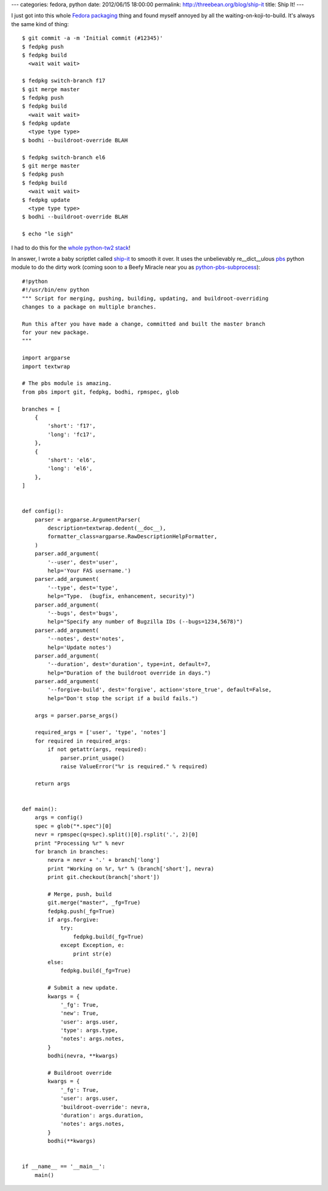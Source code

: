 ---
categories: fedora, python
date: 2012/06/15 18:00:00
permalink: http://threebean.org/blog/ship-it
title: Ship It!
---

I just got into this whole `Fedora packaging <http://bit.ly/Lsvd5n>`_ thing and
found myself annoyed by all the waiting-on-koji-to-build.  It's always the same
kind of thing::

    $ git commit -a -m 'Initial commit (#12345)'
    $ fedpkg push
    $ fedpkg build
      <wait wait wait>

    $ fedpkg switch-branch f17
    $ git merge master
    $ fedpkg push
    $ fedpkg build
      <wait wait wait>
    $ fedpkg update
      <type type type>
    $ bodhi --buildroot-override BLAH

    $ fedpkg switch-branch el6
    $ git merge master
    $ fedpkg push
    $ fedpkg build
      <wait wait wait>
    $ fedpkg update
      <type type type>
    $ bodhi --buildroot-override BLAH

    $ echo "le sigh"

I had to do this for the `whole python-tw2 stack <http://bit.ly/KA3vJ3>`_!

In answer, I wrote a baby scriptlet called `ship-it <bit.ly/LqQ8Yi>`_ to smooth it over.
It uses the unbelievably re__dict__ulous `pbs
<http://github.com/amoffat/pbs>`_ python module to do the dirty work (coming
soon to a Beefy Miracle near you as `python-pbs-subprocess
<https://bugzilla.redhat.com/show_bug.cgi?id=832588>`_)::

    #!python
    #!/usr/bin/env python
    """ Script for merging, pushing, building, updating, and buildroot-overriding
    changes to a package on multiple branches.

    Run this after you have made a change, committed and built the master branch
    for your new package.
    """

    import argparse
    import textwrap

    # The pbs module is amazing.
    from pbs import git, fedpkg, bodhi, rpmspec, glob

    branches = [
        {
            'short': 'f17',
            'long': 'fc17',
        },
        {
            'short': 'el6',
            'long': 'el6',
        },
    ]


    def config():
        parser = argparse.ArgumentParser(
            description=textwrap.dedent(__doc__),
            formatter_class=argparse.RawDescriptionHelpFormatter,
        )
        parser.add_argument(
            '--user', dest='user',
            help='Your FAS username.')
        parser.add_argument(
            '--type', dest='type',
            help="Type.  (bugfix, enhancement, security)")
        parser.add_argument(
            '--bugs', dest='bugs',
            help="Specify any number of Bugzilla IDs (--bugs=1234,5678)")
        parser.add_argument(
            '--notes', dest='notes',
            help='Update notes')
        parser.add_argument(
            '--duration', dest='duration', type=int, default=7,
            help="Duration of the buildroot override in days.")
        parser.add_argument(
            '--forgive-build', dest='forgive', action='store_true', default=False,
            help="Don't stop the script if a build fails.")

        args = parser.parse_args()

        required_args = ['user', 'type', 'notes']
        for required in required_args:
            if not getattr(args, required):
                parser.print_usage()
                raise ValueError("%r is required." % required)

        return args


    def main():
        args = config()
        spec = glob("*.spec")[0]
        nevr = rpmspec(q=spec).split()[0].rsplit('.', 2)[0]
        print "Processing %r" % nevr
        for branch in branches:
            nevra = nevr + '.' + branch['long']
            print "Working on %r, %r" % (branch['short'], nevra)
            print git.checkout(branch['short'])

            # Merge, push, build
            git.merge("master", _fg=True)
            fedpkg.push(_fg=True)
            if args.forgive:
                try:
                    fedpkg.build(_fg=True)
                except Exception, e:
                    print str(e)
            else:
                fedpkg.build(_fg=True)

            # Submit a new update.
            kwargs = {
                '_fg': True,
                'new': True,
                'user': args.user,
                'type': args.type,
                'notes': args.notes,
            }
            bodhi(nevra, **kwargs)

            # Buildroot override
            kwargs = {
                '_fg': True,
                'user': args.user,
                'buildroot-override': nevra,
                'duration': args.duration,
                'notes': args.notes,
            }
            bodhi(**kwargs)


    if __name__ == '__main__':
        main()
